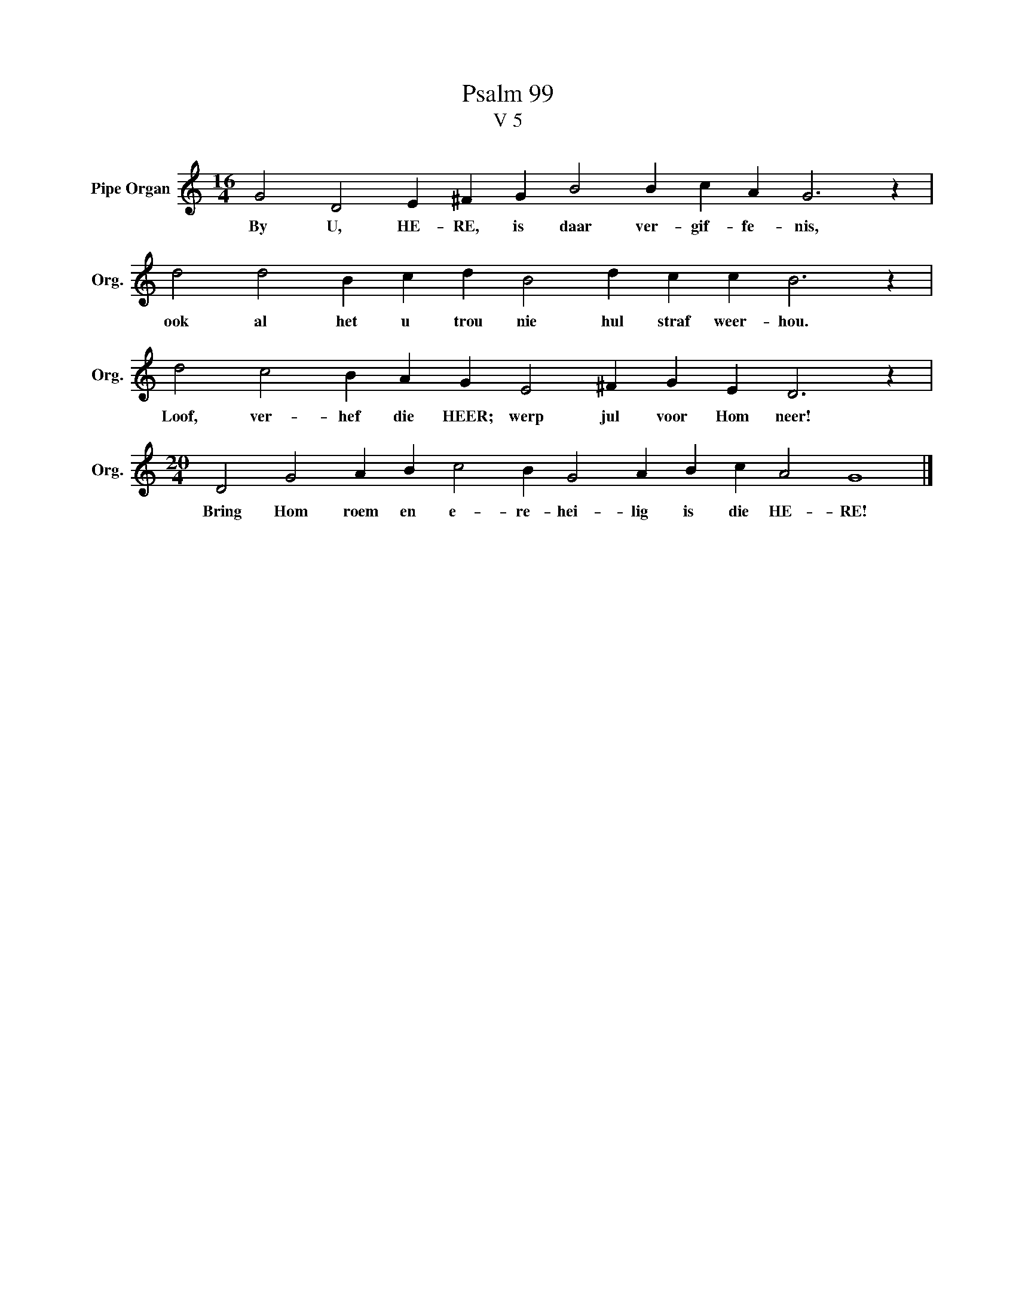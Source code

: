 X:1
T:Psalm 99
T:V 5
L:1/4
M:16/4
I:linebreak $
K:C
V:1 treble nm="Pipe Organ" snm="Org."
V:1
 G2 D2 E ^F G B2 B c A G3 z |$ d2 d2 B c d B2 d c c B3 z |$ d2 c2 B A G E2 ^F G E D3 z |$ %3
w: By U, HE- RE, is daar ver- gif- fe- nis,|ook al het u trou nie hul straf weer- hou.|Loof, ver- hef die HEER; werp jul voor Hom neer!|
[M:20/4] D2 G2 A B c2 B G2 A B c A2 G4 |] %4
w: Bring Hom roem en e- re- hei- lig is die HE- RE!|

